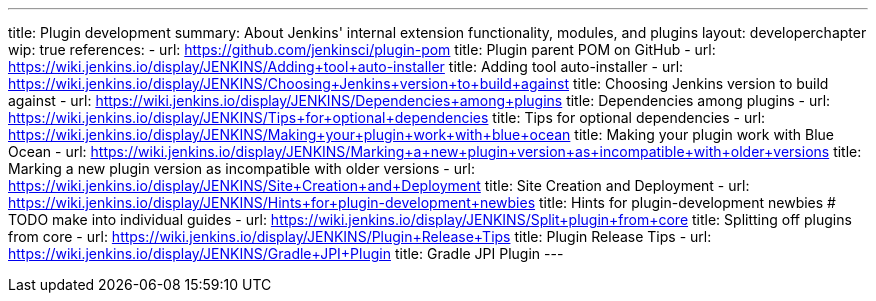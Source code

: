 ---
title: Plugin development
summary: About Jenkins' internal extension functionality, modules, and plugins
layout: developerchapter
wip: true
references:
- url: https://github.com/jenkinsci/plugin-pom
  title: Plugin parent POM on GitHub
- url: https://wiki.jenkins.io/display/JENKINS/Adding+tool+auto-installer
  title: Adding tool auto-installer
- url: https://wiki.jenkins.io/display/JENKINS/Choosing+Jenkins+version+to+build+against
  title: Choosing Jenkins version to build against
- url: https://wiki.jenkins.io/display/JENKINS/Dependencies+among+plugins
  title: Dependencies among plugins
- url: https://wiki.jenkins.io/display/JENKINS/Tips+for+optional+dependencies
  title: Tips for optional dependencies
- url: https://wiki.jenkins.io/display/JENKINS/Making+your+plugin+work+with+blue+ocean
  title: Making your plugin work with Blue Ocean
- url: https://wiki.jenkins.io/display/JENKINS/Marking+a+new+plugin+version+as+incompatible+with+older+versions
  title: Marking a new plugin version as incompatible with older versions
- url: https://wiki.jenkins.io/display/JENKINS/Site+Creation+and+Deployment
  title: Site Creation and Deployment
- url: https://wiki.jenkins.io/display/JENKINS/Hints+for+plugin-development+newbies
  title: Hints for plugin-development newbies # TODO make into individual guides
- url: https://wiki.jenkins.io/display/JENKINS/Split+plugin+from+core
  title: Splitting off plugins from core
- url: https://wiki.jenkins.io/display/JENKINS/Plugin+Release+Tips
  title: Plugin Release Tips
- url: https://wiki.jenkins.io/display/JENKINS/Gradle+JPI+Plugin
  title: Gradle JPI Plugin
---
